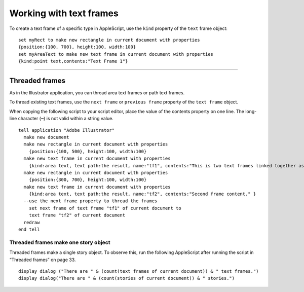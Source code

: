 .. highlight:: applescript

.. _workingWithTextFrames:

Working with text frames
################################################################################

To create a text frame of a specific type in AppleScript, use the ``kind`` property of the ``text`` frame object::

  set myRect to make new rectangle in current document with properties
  {position:{100, 700}, height:100, width:100}
  set myAreaText to make new text frame in current document with properties
  {kind:point text,contents:"Text Frame 1"}

----

Threaded frames
================================================================================

As in the Illustrator application, you can thread area text frames or path text frames.

To thread existing text frames, use the ``next frame`` or ``previous frame`` property of the ``text frame`` object.

When copying the following script to your script editor, place the value of the contents property on one
line. The long-line character (``¬``) is not valid within a string value.

::

  tell application "Adobe Illustrator"
    make new document
    make new rectangle in current document with properties
      {position:{100, 500}, height:100, width:100}
    make new text frame in current document with properties
      {kind:area text, text path:the result, name:"tf1", contents:"This is two text frames linked together as one story, with text flowing from the first to the last. First frame content. "}
    make new rectangle in current document with properties
      {position:{300, 700}, height:100, width:100}
    make new text frame in current document with properties
      {kind:area text, text path:the result, name:"tf2", contents:"Second frame content." }
    --use the next frame property to thread the frames
      set next frame of text frame "tf1" of current document to
      text frame "tf2" of current document
    redraw
  end tell


Threaded frames make one story object
********************************************************************************

Threaded frames make a single story object. To observe this, run the following AppleScript after running
the script in “Threaded frames” on page 33.

::

  display dialog ("There are " & (count(text frames of current document)) & " text frames.")
  display dialog("There are " & (count(stories of current document)) & " stories.")
